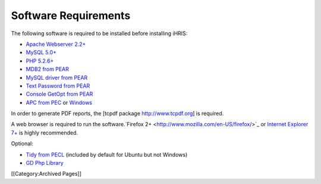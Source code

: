 Software Requirements
================================================

The following software is required to be installed before installing iHRIS:


* `Apache Webserver 2.2+  <http://www.apache.org>`_
* `MySQL 5.0+ <http://www.mysql.com>`_
* `PHP 5.2.6+  <http://www.php.net>`_
* `MDB2 from PEAR  <http://pear.php.net/package/MDB2>`_
* `MySQL driver from PEAR  <http://pear.php.net/package/MDB2_Driver_mysql>`_
* `Text Password from PEAR  <http://pear.php.net/package/Text_Password>`_
* `Console GetOpt from PEAR  <http://pear.php.net/package/Console_Getopt>`_
* `APC from PEC <http://pecl.php.net/package/APC>`_ or `Windows <http://pecl4win.php.net>`_

In order to generate PDF reports, the [tcpdf package http://www.tcpdf.org] is required.

A web browser is required to run the software.`Firefox 2+ <http://www.mozilla.com/en-US/firefox/>`_ or `Internet Explorer 7+ <http://www.microsoft.com/windows/downloads/ie/getitnow.mspx>`_ is highly recommended.

Optional:


* `Tidy from PECL <http://pecl.php.net/package/tidy>`_ (included by default for Ubuntu but not Windows)
* `GD Php Library  <http://www.libgd.org>`_

[[Category:Archived Pages]]
